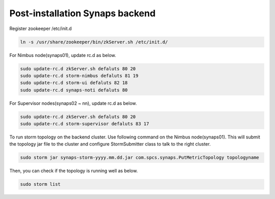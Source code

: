 .. _postinstall.backend:

Post-installation Synaps backend
--------------------------------

Register zookeeper /etc/init.d

.. code-block:: bash

   ln -s /usr/share/zookeeper/bin/zkServer.sh /etc/init.d/

For Nimbus node(synaps01), update rc.d as below.

.. code-block:: bash

   sudo update-rc.d zkServer.sh defaluts 80 20  
   sudo update-rc.d storm-nimbus defaluts 81 19
   sudo update-rc.d storm-ui defaluts 82 18
   sudo update-rc.d synaps-noti defaluts 80
      
For Supervisor nodes(synaps02 ~ nn), update rc.d as below. 

.. code-block:: bash

   sudo update-rc.d zkServer.sh defaluts 80 20  
   sudo update-rc.d storm-supervisor defaluts 83 17

To run storm topology on the backend cluster. Use following command on the 
Nimbus node(synaps01). This will submit the topology jar file to the cluster 
and configure StormSubmitter class to talk to the right cluster.  

.. code-block:: bash

   sudo storm jar synaps-storm-yyyy.mm.dd.jar com.spcs.synaps.PutMetricTopology topologyname

Then, you can check if the topology is running well as below.

.. code-block:: bash

   sudo storm list 